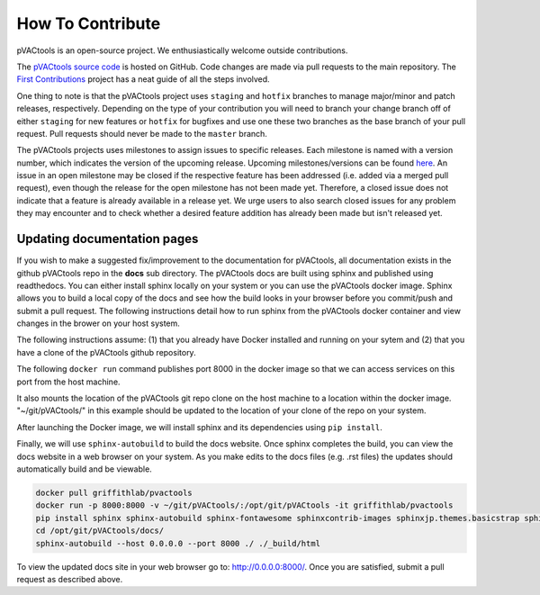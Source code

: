 How To Contribute
=================

pVACtools is an open-source project. We enthusiastically welcome outside contributions.

The `pVACtools source code <https://github.com/griffithlab/pVACtools>`_ is hosted on GitHub.
Code changes are made via pull requests to the main repository.
The `First Contributions
<https://github.com/firstcontributions/first-contributions>`_ project has a
neat guide of all the steps involved.

One thing to note is that the pVACtools project uses ``staging`` and
``hotfix`` branches to manage major/minor and patch releases, respectively.
Depending on the type of your contribution you will
need to branch your change branch off of either ``staging`` for new features
or ``hotfix`` for bugfixes and use one these two branches as the base branch
of your pull request. Pull requests should never be made to the ``master``
branch.

The pVACtools projects uses milestones to assign issues to specific releases.
Each milestone is named with a version number, which indicates the version of
the upcoming release. Upcoming milestones/versions can be found `here
<https://github.com/griffithlab/pVACtools/milestones>`_. An issue in an open
milestone may be closed if the respective feature has been addressed (i.e.
added via a merged pull request), even though the release for the open
milestone has not been made yet. Therefore, a closed issue does not indicate
that a feature is already available in a release yet. We urge users to
also search closed issues for any problem they may encounter and to check
whether a desired feature addition has already been made but isn't released
yet.


Updating documentation pages
____________________________

If you wish to make a suggested fix/improvement to the documentation for 
pVACtools, all documentation exists in the github pVACtools repo in the 
**docs** sub directory. The pVACtools docs are built using sphinx and published 
using readthedocs. You can either install sphinx locally on your system or 
you can use the pVACtools docker image. Sphinx allows you to build a local 
copy of the docs and see how the build looks in your browser before you 
commit/push and submit a pull request.  The following instructions detail 
how to run sphinx from the pVACtools docker container and view changes in 
the brower on your host system.

The following instructions assume: (1) that you already have Docker installed 
and running on your sytem and (2) that you have a clone of the pVACtools 
github repository.

The following ``docker run`` command publishes port 8000 in the docker 
image so that we can access services on this port from the host machine. 

It also mounts the location of the pVACtools git repo clone on the host machine
to a location within the docker image. "~/git/pVACtools/" in this example should 
be updated to the location of your clone of the repo on your system.

After launching the Docker image, we will install sphinx and its dependencies
using ``pip install``. 

Finally, we will use ``sphinx-autobuild`` to build the docs website. 
Once sphinx completes the build, you can view the docs website in a web browser 
on your system. As you make edits to the docs files (e.g. .rst files) the updates 
should automatically build and be viewable. 

.. code-block:: none

    docker pull griffithlab/pvactools
    docker run -p 8000:8000 -v ~/git/pVACtools/:/opt/git/pVACtools -it griffithlab/pvactools 
    pip install sphinx sphinx-autobuild sphinx-fontawesome sphinxcontrib-images sphinxjp.themes.basicstrap sphinxcontrib.programoutput
    cd /opt/git/pVACtools/docs/
    sphinx-autobuild --host 0.0.0.0 --port 8000 ./ ./_build/html

To view the updated docs site in your web browser go to: http://0.0.0.0:8000/. Once 
you are satisfied, submit a pull request as described above.

